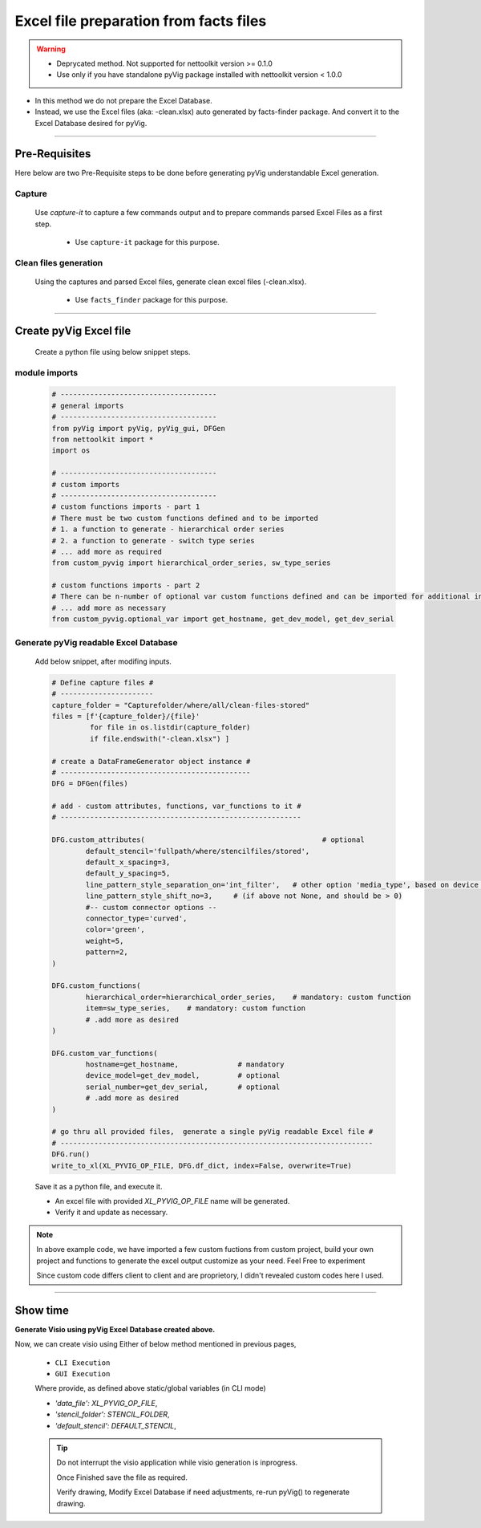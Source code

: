 Excel file preparation from facts files
=====================================================================================


.. warning::

	* Deprycated method.  Not supported for nettoolkit version >= 0.1.0
	* Use only if you have standalone pyVig package installed with nettoolkit version < 1.0.0 


* In this method we do not prepare the Excel Database. 
* Instead, we use the Excel files (aka: -clean.xlsx) auto generated by facts-finder package.  And convert it to the Excel Database desired for pyVig.  


-----


Pre-Requisites
--------------



Here below are two Pre-Requisite steps to be done before generating pyVig understandable Excel generation.

Capture
^^^^^^^

	Use *capture-it* to capture a few commands output and to prepare commands parsed Excel Files as a first step. 

		* Use ``capture-it`` package for this purpose.
	
	
Clean files generation
^^^^^^^^^^^^^^^^^^^^^^

	Using the captures and parsed Excel files, generate clean excel files (-clean.xlsx).

		* Use ``facts_finder`` package for this purpose.



-----

Create pyVig Excel file
-----------------------


	Create a python file using below snippet steps.


module imports
^^^^^^^^^^^^^^

	.. code-block:: python

			# -------------------------------------
			# general imports
			# -------------------------------------
			from pyVig import pyVig, pyVig_gui, DFGen
			from nettoolkit import *
			import os

			# -------------------------------------
			# custom imports
			# -------------------------------------
			# custom functions imports - part 1
			# There must be two custom functions defined and to be imported
			# 1. a function to generate - hierarchical order series
			# 2. a function to generate - switch type series
			# ... add more as required
			from custom_pyvig import hierarchical_order_series, sw_type_series

			# custom functions imports - part 2
			# There can be n-number of optional var custom functions defined and can be imported for additional informations on device. such as 'serial', 'model'  from 'var' tab of -clean excel file.
			# ... add more as necessary
			from custom_pyvig.optional_var import get_hostname, get_dev_model, get_dev_serial


Generate pyVig readable Excel Database
^^^^^^^^^^^^^^^^^^^^^^^^^^^^^^^^^^^^^^

	Add below snippet, after modifing inputs.


	.. code-block:: python


			# Define capture files #
			# ----------------------
			capture_folder = "Capturefolder/where/all/clean-files-stored"
			files = [f'{capture_folder}/{file}' 
			         for file in os.listdir(capture_folder) 
			         if file.endswith("-clean.xlsx") ]

			# create a DataFrameGenerator object instance #
			# ---------------------------------------------
			DFG = DFGen(files)

			# add - custom attributes, functions, var_functions to it #
			# ---------------------------------------------------------

			DFG.custom_attributes(			                        # optional
				default_stencil='fullpath/where/stencilfiles/stored',
				default_x_spacing=3,
				default_y_spacing=5,
				line_pattern_style_separation_on='int_filter',   # other option 'media_type', based on device model
				line_pattern_style_shift_no=3,     # (if above not None, and should be > 0)
				#-- custom connector options --
				connector_type='curved',
				color='green',
				weight=5,
				pattern=2,
			)

			DFG.custom_functions(
				hierarchical_order=hierarchical_order_series,    # mandatory: custom function
				item=sw_type_series,    # mandatory: custom function
				# .add more as desired
			)

			DFG.custom_var_functions(
				hostname=get_hostname,              # mandatory
				device_model=get_dev_model,         # optional
				serial_number=get_dev_serial,       # optional
				# .add more as desired
			)

			# go thru all provided files,  generate a single pyVig readable Excel file #
			# --------------------------------------------------------------------------
			DFG.run()
			write_to_xl(XL_PYVIG_OP_FILE, DFG.df_dict, index=False, overwrite=True)


	Save it as a python file, and execute it.



	* An excel file with provided *XL_PYVIG_OP_FILE* name will be generated.
	* Verify it and update as necessary.

.. note::
   
   In above example code, 
   we have imported a few custom fuctions from custom project, 
   build your own project and functions to generate the excel output customize as your need.
   Feel Free to experiment

   Since custom code differs client to client and are proprietory, I didn't revealed custom codes here I used.






-----


Show time
---------

**Generate Visio using pyVig Excel Database created above.**

Now, we can create visio using Either of below method mentioned in previous pages,

	* ``CLI Execution``
	* ``GUI Execution``
	
	Where provide, as defined above static/global variables (in CLI mode)
	
    	* *'data_file': XL_PYVIG_OP_FILE*,
    	* *'stencil_folder': STENCIL_FOLDER*,
    	* *'default_stencil': DEFAULT_STENCIL*,



	.. tip::
		
		Do not interrupt the visio application while visio generation is inprogress. 

		Once Finished save the file as required.

		Verify drawing,  Modify Excel Database if need adjustments, re-run pyVig() to regenerate drawing.


